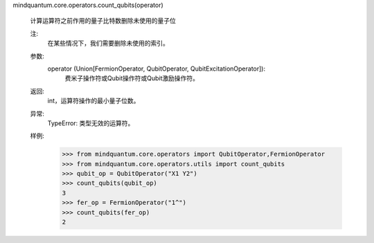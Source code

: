 mindquantum.core.operators.count_qubits(operator)

    计算运算符之前作用的量子比特数删除未使用的量子位

    注:
        在某些情况下，我们需要删除未使用的索引。

    参数:
        operator (Union[FermionOperator, QubitOperator, QubitExcitationOperator]):
            费米子操作符或Qubit操作符或Qubit激励操作符。

    返回:
        int，运算符操作的最小量子位数。

    异常:
       TypeError: 类型无效的运算符。

    样例:
        >>> from mindquantum.core.operators import QubitOperator,FermionOperator
        >>> from mindquantum.core.operators.utils import count_qubits
        >>> qubit_op = QubitOperator("X1 Y2")
        >>> count_qubits(qubit_op)
        3
        >>> fer_op = FermionOperator("1^")
        >>> count_qubits(fer_op)
        2
    